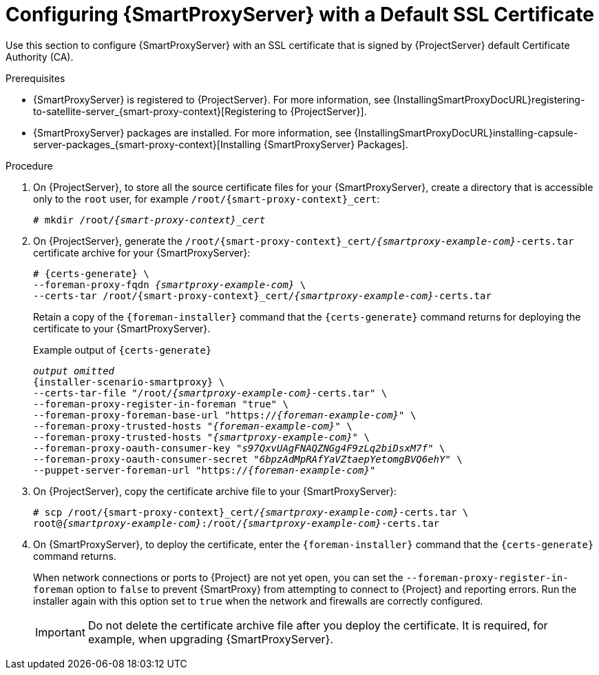 [id="configuring-capsule-default-certificate_{context}"]
= Configuring {SmartProxyServer} with a Default SSL Certificate

Use this section to configure {SmartProxyServer} with an SSL certificate that is signed by {ProjectServer} default Certificate Authority (CA).

.Prerequisites

ifndef::foreman-deb[]
* {SmartProxyServer} is registered to {ProjectServer}.
For more information, see {InstallingSmartProxyDocURL}registering-to-satellite-server_{smart-proxy-context}[Registering to {ProjectServer}].
endif::[]
* {SmartProxyServer} packages are installed.
For more information, see {InstallingSmartProxyDocURL}installing-capsule-server-packages_{smart-proxy-context}[Installing {SmartProxyServer} Packages].

.Procedure

. On {ProjectServer}, to store all the source certificate files for your {SmartProxyServer}, create a directory that is accessible only to the `root` user, for example `/root/{smart-proxy-context}_cert`:
+
[options="nowrap", subs="+quotes,attributes"]
----
# mkdir /root/_{smart-proxy-context}_cert_
----

. On {ProjectServer}, generate the `/root/{smart-proxy-context}_cert/_{smartproxy-example-com}_-certs.tar` certificate archive for your {SmartProxyServer}:
+
[options="nowrap" subs="+quotes,attributes"]
----
# {certs-generate} \
--foreman-proxy-fqdn _{smartproxy-example-com}_ \
--certs-tar /root/{smart-proxy-context}_cert/_{smartproxy-example-com}_-certs.tar
----
+
Retain a copy of the `{foreman-installer}` command that the `{certs-generate}` command returns for deploying the certificate to your {SmartProxyServer}.
+
.Example output of `{certs-generate}`
[options="nowrap", subs="+quotes,attributes""]
----
_output omitted_
{installer-scenario-smartproxy} \
--certs-tar-file "/root/_{smartproxy-example-com}_-certs.tar" \
--foreman-proxy-register-in-foreman "true" \
--foreman-proxy-foreman-base-url "https://_{foreman-example-com}_" \
--foreman-proxy-trusted-hosts "_{foreman-example-com}_" \
--foreman-proxy-trusted-hosts "_{smartproxy-example-com}_" \
--foreman-proxy-oauth-consumer-key "_s97QxvUAgFNAQZNGg4F9zLq2biDsxM7f_" \
--foreman-proxy-oauth-consumer-secret "_6bpzAdMpRAfYaVZtaepYetomgBVQ6ehY_" \
--puppet-server-foreman-url "https://_{foreman-example-com}_"
----

. On {ProjectServer}, copy the certificate archive file to your {SmartProxyServer}:
+
[options="nowrap", subs="+quotes,attributes"]
----
# scp /root/{smart-proxy-context}_cert/_{smartproxy-example-com}_-certs.tar \
root@_{smartproxy-example-com}_:/root/_{smartproxy-example-com}_-certs.tar
----

. On {SmartProxyServer}, to deploy the certificate, enter the `{foreman-installer}` command that the `{certs-generate}` command returns.
+
When network connections or ports to {Project} are not yet open, you can set the `--foreman-proxy-register-in-foreman` option to `false` to prevent {SmartProxy} from attempting to connect to {Project} and reporting errors.
Run the installer again with this option set to `true` when the network and firewalls are correctly configured.
+
IMPORTANT: Do not delete the certificate archive file after you deploy the certificate.
It is required, for example, when upgrading {SmartProxyServer}.
